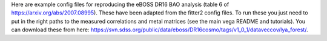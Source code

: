 Here are example config files for reproducing the eBOSS DR16 BAO analysis (table 6 of https://arxiv.org/abs/2007.08995). These have been adapted from the fitter2 config files. To run these you just need to put in the right paths to the measured correlations and metal matrices (see the main vega README and tutorials). You can download these from here: https://svn.sdss.org/public/data/eboss/DR16cosmo/tags/v1_0_1/dataveccov/lya_forest/.
